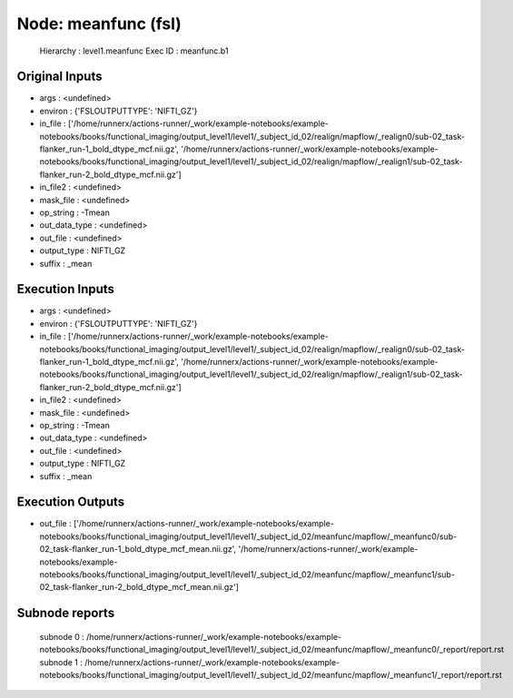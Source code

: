 Node: meanfunc (fsl)
====================


 Hierarchy : level1.meanfunc
 Exec ID : meanfunc.b1


Original Inputs
---------------


* args : <undefined>
* environ : {'FSLOUTPUTTYPE': 'NIFTI_GZ'}
* in_file : ['/home/runnerx/actions-runner/_work/example-notebooks/example-notebooks/books/functional_imaging/output_level1/level1/_subject_id_02/realign/mapflow/_realign0/sub-02_task-flanker_run-1_bold_dtype_mcf.nii.gz', '/home/runnerx/actions-runner/_work/example-notebooks/example-notebooks/books/functional_imaging/output_level1/level1/_subject_id_02/realign/mapflow/_realign1/sub-02_task-flanker_run-2_bold_dtype_mcf.nii.gz']
* in_file2 : <undefined>
* mask_file : <undefined>
* op_string : -Tmean
* out_data_type : <undefined>
* out_file : <undefined>
* output_type : NIFTI_GZ
* suffix : _mean


Execution Inputs
----------------


* args : <undefined>
* environ : {'FSLOUTPUTTYPE': 'NIFTI_GZ'}
* in_file : ['/home/runnerx/actions-runner/_work/example-notebooks/example-notebooks/books/functional_imaging/output_level1/level1/_subject_id_02/realign/mapflow/_realign0/sub-02_task-flanker_run-1_bold_dtype_mcf.nii.gz', '/home/runnerx/actions-runner/_work/example-notebooks/example-notebooks/books/functional_imaging/output_level1/level1/_subject_id_02/realign/mapflow/_realign1/sub-02_task-flanker_run-2_bold_dtype_mcf.nii.gz']
* in_file2 : <undefined>
* mask_file : <undefined>
* op_string : -Tmean
* out_data_type : <undefined>
* out_file : <undefined>
* output_type : NIFTI_GZ
* suffix : _mean


Execution Outputs
-----------------


* out_file : ['/home/runnerx/actions-runner/_work/example-notebooks/example-notebooks/books/functional_imaging/output_level1/level1/_subject_id_02/meanfunc/mapflow/_meanfunc0/sub-02_task-flanker_run-1_bold_dtype_mcf_mean.nii.gz', '/home/runnerx/actions-runner/_work/example-notebooks/example-notebooks/books/functional_imaging/output_level1/level1/_subject_id_02/meanfunc/mapflow/_meanfunc1/sub-02_task-flanker_run-2_bold_dtype_mcf_mean.nii.gz']


Subnode reports
---------------


 subnode 0 : /home/runnerx/actions-runner/_work/example-notebooks/example-notebooks/books/functional_imaging/output_level1/level1/_subject_id_02/meanfunc/mapflow/_meanfunc0/_report/report.rst
 subnode 1 : /home/runnerx/actions-runner/_work/example-notebooks/example-notebooks/books/functional_imaging/output_level1/level1/_subject_id_02/meanfunc/mapflow/_meanfunc1/_report/report.rst

